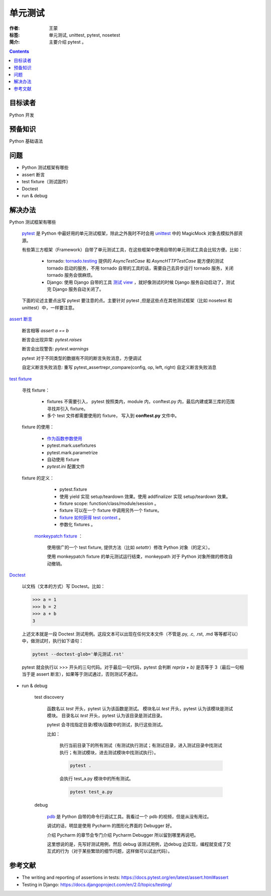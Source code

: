 ================
单元测试
================

:作者: 王蒙
:标签: 单元测试, unittest, pytest, nosetest

:简介:

    主要介绍 pytest 。

.. contents::

目标读者
==========

Python 开发

预备知识
=============

Python 基础语法

问题
=======

- Python 测试框架有哪些

- assert 断言

- test fixture（测试固件）

- Doctest

- run & debug

解决办法
==========

Python 测试框架有哪些

    `pytest`_ 是 Python 中最好用的单元测试框架，除此之外我时不时会用 `unittest`_ 中的 MagicMock 对象去模拟外部资源。

    有些第三方框架（Framework）自带了单元测试工具，在这些框架中使用自带的单元测试工具会比较方便。比如：

        - tornado: `tornado.testing`_ 提供的 `AsyncTestCase` 和 `AsyncHTTPTestCase` 能方便的测试 tornado 启动的服务，不用 tornado 自带的工具的话，需要自己去异步运行 tornado 服务，关闭 tornado 服务会很麻烦。
        - Django: 使用 Django 自带的工具 `测试 view`_ ，就好像测试的时候 Django 服务自动启动了，测试完 Django 服务自动关闭了。

    下面的论述主要点出写 pytest 要注意的点。主要针对 pytest ,但是这些点在其他测试框架（比如 nosetest 和 unittest）中，一样要注意。


`assert 断言`_

    断言相等 `assert a == b`

    断言会出现异常: `pytest.raises`

    断言会出现警告: `pytest.warnings`

    pytest 对于不同类型的数据有不同的断言失败消息，方便调试

    自定义断言失败消息: 重写 pytest_assertrepr_compare(config, op, left, right) 自定义断言失败消息

`test fixture`_

    寻找 fixture：

        - fixtures 不需要引入， pytest 按照类内，module 内，conftest.py 内，最后内建或第三库的范围寻找并引入 fixture。

        - 多个 test 文件都需要使用的 fixture， 写入到 **conftest.py** 文件中。

    fixture 的使用：

        - `作为函数参数使用`_
        - pytest.mark.usefixtures
        - pytest.mark.parametrize
        - 自动使用 fixture
        - `pytest.ini` 配置文件

    fixture 的定义：
        - pytest.fixture
        - 使用 yield 实现 setup/teardown 效果。使用 addfinalizer 实现 setup/teardown 效果。
        - fixture scope: function/class/module/session 。
        - fixture 可以在一个 fixture 中调用另外一个 fixture。
        - `fixture 如何获得 test context`_ 。
        - 参数化 fixtures 。

     `monkeypatch fixture`_ ：

        使用很广的一个 test fixture, 提供方法（比如 `setattr`）修改 Python 对象（的定义）。

        使用 monkeypatch fixture 的单元测试运行结束，monkeypath 对于 Python 对象所做的修改自动撤销。

`Doctest`_

    以文档（文本的方式）写 Doctest。比如：

    >>> a = 1
    >>> b = 2
    >>> a + b
    3

    上述文本就是一段 Doctest 测试用例。这段文本可以出现在任何文本文件（不管是.py, .c, .rst, .md 等等都可以）中，做测试时，执行如下语句：

    .. code-block:: shell

        pytest --doctest-glob='单元测试.rst'

    pytest 就会执行以 >>> 开头的三句代码。对于最后一句代码，pytest 会判断 `repr(a + b)` 是否等于 3（最后一句相当于是 assert 断言），如果等于测试通过，否则测试不通过。


- run & debug

    test discovery

        函数名以 `test` 开头，pytest 认为该函数是测试。
        模块名以 `test` 开头，pytest 认为该模块是测试模块。
        目录名以 `test` 开头，pytest 认为该目录是测试目录。

        pytest 会寻找指定目录/模块/函数中的测试，执行这些测试。

        比如：

            执行当前目录下的所有测试（有测试执行测试；有测试目录，进入测试目录中找测试执行；有测试模块，进去测试模块中找测试执行）。

            .. code-block:: shell

                pytest .

            会执行 test_a.py 模块中的所有测试。

            .. code-block:: shell

                pytest test_a.py

    debug

        `pdb`_ 是 Python 自带的命令行调试工具。我看过一个 pdb 的视频，但是从没有用过。

        调试的话，明显是使用 Pycharm 的图形化界面的 Debugger 好。

        介绍 Pycharm 的章节会专门介绍 Pycharm Debugger 所以留到哪里再说吧。

        这里想说的是，先写好测试用例，然后 debug 该测试用例，边debug 边实现，编程就变成了交互式的行为（对于某些繁琐的细节问题，这样做可以试出代码）。


参考文献
=========

- The writing and reporting of assertions in tests: https://docs.pytest.org/en/latest/assert.html#assert
- Testing in Django: https://docs.djangoproject.com/en/2.0/topics/testing/

.. _pdb: https://docs.python.org/3.6/library/pdb.html
.. _pytest: https://docs.pytest.org/en/latest/
.. _tornado.testing: http://www.tornadoweb.org/en/stable/testing.html
.. _测试 view: http://django-testing-docs.readthedocs.io/en/latest/views.html
.. _assert 断言: https://docs.pytest.org/en/latest/assert.html#assert
.. _test fixture: https://docs.pytest.org/en/latest/fixture.html#fixture
.. _Doctest: https://docs.pytest.org/en/latest/doctest.html
.. _unittest: https://docs.python.org/3.6/library/unittest.html
.. _fixture 如何获得 test context: https://docs.pytest.org/en/latest/fixture.html#fixtures-can-introspect-the-requesting-test-context
.. _monkeypatch fixture: https://docs.pytest.org/en/latest/monkeypatch.html
.. _作为函数参数使用: https://docs.pytest.org/en/latest/fixture.html#fixtures-as-function-arguments